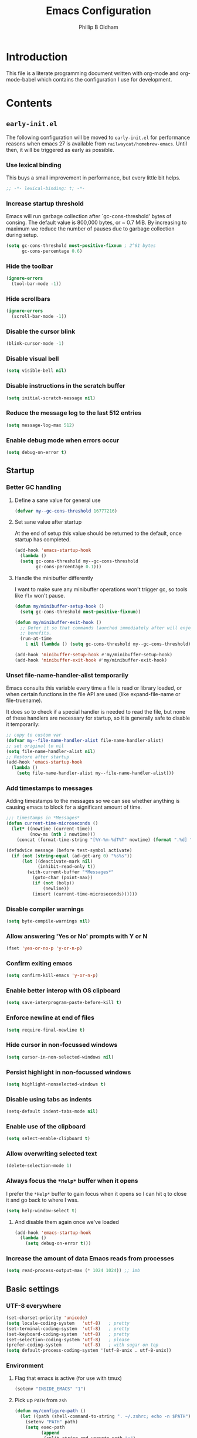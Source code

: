 #+TITLE: Emacs Configuration
#+AUTHOR: Phillip B Oldham

* Introduction

  This file is a literate programming document written with org-mode
  and org-mode-babel which contains the configuration I use for
  development.
* Contents
** =early-init.el=
   The following configuration will be moved to =early-init.el= for
   performance reasons when emacs 27 is available from
   =railwaycat/homebrew-emacs=. Until then, it will be triggered as
   early as possible.
*** Use lexical binding
    This buys a small improvement in performance, but every little bit
    helps.
    #+BEGIN_SRC emacs-lisp :tangle yes
    ;; -*- lexical-binding: t; -*-
    #+END_SRC
*** Increase startup threshold
    Emacs will run garbage collection after `gc-cons-threshold' bytes of
    consing. The default value is 800,000 bytes, or ~ 0.7 MiB. By
    increasing to maximum we reduce the number of pauses due to
    garbage collection during setup.

    #+BEGIN_SRC emacs-lisp :tangle yes
    (setq gc-cons-threshold most-positive-fixnum ; 2^61 bytes
          gc-cons-percentage 0.6)
    #+END_SRC
*** Hide the toolbar
    #+BEGIN_SRC emacs-lisp :tangle yes
    (ignore-errors
      (tool-bar-mode -1))
    #+END_SRC
*** Hide scrollbars
    #+BEGIN_SRC emacs-lisp :tangle yes
    (ignore-errors
      (scroll-bar-mode -1))
    #+END_SRC
*** Disable the cursor blink
    #+BEGIN_SRC emacs-lisp :tangle yes
    (blink-cursor-mode -1)
    #+END_SRC
*** Disable visual bell
    #+BEGIN_SRC emacs-lisp :tangle yes
    (setq visible-bell nil)
    #+END_SRC
*** Disable instructions in the scratch buffer
    #+BEGIN_SRC emacs-lisp :tangle yes
    (setq initial-scratch-message nil)
    #+END_SRC
*** Reduce the message log to the last 512 entries
    #+BEGIN_SRC emacs-lisp :tangle yes
    (setq message-log-max 512)
    #+END_SRC
*** Enable debug mode when errors occur
    #+BEGIN_SRC emacs-lisp :tangle yes
    (setq debug-on-error t)
    #+END_SRC
** Startup
*** Better GC handling
**** Define a sane value for general use
     #+BEGIN_SRC emacs-lisp :tangle yes
     (defvar my--gc-cons-threshold 16777216)
     #+END_SRC
**** Set sane value after startup
     At the end of setup this value should be returned to the default, once
     startup has completed.
     #+BEGIN_SRC emacs-lisp :tangle yes
     (add-hook 'emacs-startup-hook
       (lambda ()
       (setq gc-cons-threshold my--gc-cons-threshold
             gc-cons-percentage 0.1)))
     #+END_SRC
**** Handle the minibuffer differently
     I want to make sure any minibuffer operations
     won't trigger gc, so tools like =flx= won't pause.

     #+BEGIN_SRC emacs-lisp :tangle yes
     (defun my/minibuffer-setup-hook ()
       (setq gc-cons-threshold most-positive-fixnum))

     (defun my/minibuffer-exit-hook ()
       ;; Defer it so that commands launched immediately after will enjoy the
       ;; benefits.
       (run-at-time
         1 nil (lambda () (setq gc-cons-threshold my--gc-cons-threshold))))

     (add-hook 'minibuffer-setup-hook #'my/minibuffer-setup-hook)
     (add-hook 'minibuffer-exit-hook #'my/minibuffer-exit-hook)
     #+END_SRC

*** Unset file-name-handler-alist temporarily
    Emacs consults this variable every time a file is read or library
    loaded, or when certain functions in the file API are used (like
    expand-file-name or file-truename).

    It does so to check if a special handler is needed to read the
    file, but none of these handlers are necessary for startup, so it
    is generally safe to disable it temporarily:

    #+BEGIN_SRC emacs-lisp :tangle yes
    ;; copy to custom var
    (defvar my--file-name-handler-alist file-name-handler-alist)
    ;; set original to nil
    (setq file-name-handler-alist nil)
    ;; Restore after startup
    (add-hook 'emacs-startup-hook
      (lambda ()
        (setq file-name-handler-alist my--file-name-handler-alist)))
    #+END_SRC

*** Add timestamps to messages
    Adding timestamps to the messages so we can see whether anything
    is causing emacs to block for a significant amount of time.

    #+BEGIN_SRC emacs-lisp :tangle yes
    ;;; timestamps in *Messages*
    (defun current-time-microseconds ()
      (let* ((nowtime (current-time))
             (now-ms (nth 2 nowtime)))
        (concat (format-time-string "[%Y-%m-%dT%T" nowtime) (format ".%d] " now-ms))))

    (defadvice message (before test-symbol activate)
      (if (not (string-equal (ad-get-arg 0) "%s%s"))
          (let ((deactivate-mark nil)
                (inhibit-read-only t))
            (with-current-buffer "*Messages*"
              (goto-char (point-max))
              (if (not (bolp))
                  (newline))
              (insert (current-time-microseconds))))))
    #+END_SRC

*** Disable compiler warnings
    #+BEGIN_SRC emacs-lisp :tangle yes
    (setq byte-compile-warnings nil)
    #+END_SRC
*** Allow answering 'Yes or No' prompts with Y or N
    #+BEGIN_SRC emacs-lisp :tangle yes
    (fset 'yes-or-no-p 'y-or-n-p)
    #+END_SRC
*** Confirm exiting emacs
    #+BEGIN_SRC emacs-lisp :tangle yes
    (setq confirm-kill-emacs 'y-or-n-p)
    #+END_SRC
*** Enable better interop with OS clipboard
    #+BEGIN_SRC emacs-lisp :tangle yes
    (setq save-interprogram-paste-before-kill t)
    #+END_SRC
*** Enforce newline at end of files
    #+BEGIN_SRC emacs-lisp :tangle yes
    (setq require-final-newline t)
    #+END_SRC
*** Hide cursor in non-focussed windows
    #+BEGIN_SRC emacs-lisp :tangle yes
    (setq cursor-in-non-selected-windows nil)
    #+END_SRC
*** Persist highlight in non-focussed windows
    #+BEGIN_SRC emacs-lisp :tangle yes
    (setq highlight-nonselected-windows t)
    #+END_SRC
*** Disable using tabs as indents
    #+BEGIN_SRC emacs-lisp :tangle yes
    (setq-default indent-tabs-mode nil)
    #+END_SRC
*** Enable use of the clipboard
    #+BEGIN_SRC emacs-lisp :tangle yes
    (setq select-enable-clipboard t)
    #+END_SRC
*** Allow overwriting selected text
    #+BEGIN_SRC emacs-lisp :tangle yes
    (delete-selection-mode 1)
    #+END_SRC
*** Always focus the =*Help*= buffer when it opens
    I prefer the =*Help*= buffer to gain focus when it opens
    so I can hit =q= to close it and go back to where I was.
    #+BEGIN_SRC emacs-lisp :tangle yes
    (setq help-window-select t)
    #+END_SRC
**** And disable them again once we've loaded
     #+BEGIN_SRC emacs-lisp :tangle yes
     (add-hook 'emacs-startup-hook
       (lambda ()
         (setq debug-on-error t)))
     #+END_SRC
*** Increase the amount of data Emacs reads from processes
    #+BEGIN_SRC emacs-lisp :tangle yes
    (setq read-process-output-max (* 1024 1024)) ;; 1mb
    #+END_SRC
** Basic settings
*** UTF-8 everywhere
    #+BEGIN_SRC emacs-lisp :tangle yes
      (set-charset-priority 'unicode)
      (setq locale-coding-system   'utf-8)   ; pretty
      (set-terminal-coding-system  'utf-8)   ; pretty
      (set-keyboard-coding-system  'utf-8)   ; pretty
      (set-selection-coding-system 'utf-8)   ; please
      (prefer-coding-system        'utf-8)   ; with sugar on top
      (setq default-process-coding-system '(utf-8-unix . utf-8-unix))
    #+END_SRC
*** Environment
**** Flag that emacs is active (for use with tmux)
     #+BEGIN_SRC emacs-lisp :tangle yes
     (setenv "INSIDE_EMACS" "1")
     #+END_SRC
**** Pick up =PATH= from =zsh=
     #+BEGIN_SRC emacs-lisp :tangle yes
       (defun my/configure-path ()
         (let ((path (shell-command-to-string ". ~/.zshrc; echo -n $PATH")))
           (setenv "PATH" path)
           (setq exec-path
                 (append
                  (split-string-and-unquote path ":")
                  exec-path))))

       (add-hook 'emacs-startup-hook 'my/configure-path)
     #+END_SRC
**** Enable direnv
     =direnv= is a great tool for managing local environment during
     development. This package integrates =direnv= with Emacs so that
     programs started from within emacs, such as inferior shells,
     linters, compilers, and test runners, will be looked up in the
     correct =$PATH=, and will be started with the correct environment
     variables set.
     #+BEGIN_SRC emacs-lisp :tangle yes
       (use-package direnv
         :delight
         :config
         (add-hook 'emacs-startup-hook (direnv-mode)))
     #+END_SRC
**** =exec-path-from-shell=
     #+BEGIN_SRC emacs-lisp :tangle yes
     (use-package exec-path-from-shell
       :if (memq window-system '(mac ns))
       :delight
       :config
         (with-eval-after-load 'exec-path-from-shell-initialize))
     #+END_SRC
**** Ensure system packages deps are available
     #+BEGIN_SRC emacs-lisp :tangle yes
     (use-package use-package-ensure-system-package)
     #+END_SRC
** Interface
*** Theme
    My personal theme: https://github.com/OldhamMade/leiptr-them
    #+BEGIN_SRC emacs-lisp :tangle yes
    (use-package leiptr-theme
      :straight (leiptr :type git :host github :repo "OldhamMade/leiptr-theme")
      :init (load-theme 'leiptr t))
    #+END_SRC
*** Font: SanFranciscoMono
    This will be set in =early-init.el=, but repeated here for now.
    #+BEGIN_SRC emacs-lisp :tangle yes
    (set-face-attribute 'default nil :font "SFMono Nerd Font:pixelsize=10:weight=normal:slant=normal:width=normal:spacing=100:scalable=true:hinting=true")
    #+END_SRC
*** Show a visual bell
    #+BEGIN_SRC emacs-lisp :tangle yes
    (use-package mode-line-bell
      :defer
      :config
        (setq mode-line-bell-flash-time 0.4)
        (add-hook 'emacs-startup-hook 'mode-line-bell-mode))
    #+END_SRC
**** Show a bell when using the cursors too much
     I'd like to use more "jump" commands, but I rely on
     arrow keys too much. This should hopefully remove that
     reliance.
     #+BEGIN_SRC emacs-lisp :tangle yes
     (use-package annoying-arrows-mode
       :defer
       :config
         (add-hook 'emacs-startup-hook 'global-annoying-arrows-mode))
     #+END_SRC
*** Install =popup= for packages that require it
    #+BEGIN_SRC emacs-lisp :tangle yes
    (use-package popup)
    #+END_SRC
*** Better help
    #+BEGIN_SRC emacs-lisp :tangle yes
    (use-package helpful
      :defer
      :bind (("C-h f" . helpful-callable)
             ("C-h v" . helpful-variable)
             ("C-h k" . helpful-key)))
    #+END_SRC
** Key bindings
*** macOS modifier keys
    #+BEGIN_SRC emacs-lisp :tangle yes
    (setq mac-command-modifier 'alt
          mac-option-modifier 'meta
          mac-command-modifier 'hyper
          mac-right-option-modifier nil)
    #+END_SRC
*** macOS standard keybindings
    #+BEGIN_SRC emacs-lisp :tangle yes
      (bind-keys*
       ;; undo/redo handled by alternative package
       ; ("H-z" . undo)
       ; ("H-Z" . redo)
       ;; moving around
       ("<next>" . (lambda () (interactive)
                     (condition-case nil (scroll-up)
                       (end-of-buffer (goto-char (point-max))))))
       ("<prior>" . (lambda () (interactive)
                      (condition-case nil (scroll-down)
                        (beginning-of-buffer (goto-char (point-min))))))
       ;; Select all
       ("H-a" . mark-whole-buffer)
       ;; cut
       ("H-x" . kill-region)
       ;; copy
       ("H-c" . kill-ring-save)
       ;; paste
       ("H-v" . yank)
       ;; open
       ("H-o" . find-file)
       ;; save
       ("H-s" . save-buffer)
       ;;  close
       ("H-w" . (lambda ()
                  (interactive)
                  (my-kill-buffer
                   (current-buffer))))
       ;; quit
       ("H-q" . save-buffers-kill-emacs)
       ;; minimise
       ("H-m" . iconify-frame)
       ;; hide
       ("H-h" . ns-do-hide-emacs)
       ;; jump to beginning of line
       ("H-<left>" . beginning-of-line)
       ;; jump to end of line
       ("H-<right>" . end-of-line)
       )
    #+END_SRC
*** Add =general= for more convenient key definitions
    #+BEGIN_SRC emacs-lisp :tangle yes
    (use-package general)
    #+END_SRC
*** Tools for finding free keys
    #+BEGIN_SRC emacs-lisp :tangle yes
    (use-package free-keys
      :defer)
    #+END_SRC
** Navigation
*** =which-key=
    =which-key= is a minor mode for Emacs that displays the key bindings
    following your currently entered incomplete command (a prefix) in
    a popup. For example, after enabling the minor mode if you enter
    =C-x= and wait for the default of 1 second the minibuffer will
    expand with all of the available key bindings that follow =C-x= (or
    as many as space allows given your settings).

    I'm using =which-key= to try and remove my reliance on custom
    Hydras with =H-<key>= bindings.
    #+BEGIN_SRC emacs-lisp :tangle yes
    (use-package which-key
      :config
      (setq which-key-idle-delay .4
            which-key-side-window-location 'bottom
            which-key-side-window-max-height 0.25)
      (which-key-mode 1))
    #+END_SRC
*** =hercules=
    =hercules.el= lets us call any group of related command
    sequentially with no prefix keys, while showing a handy
    =which-key=-style popup to remember the bindings for those
    commands.

    I'm using this to remove my reliance on custom Hydras from my
    previous config.

    #+BEGIN_SRC emacs-lisp :tangle yes
    (use-package hercules
      :defer)
    #+END_SRC
*** =amx=
    =amx= is an alternative interface for M-x in Emacs. It provides
    several enhancements over the ordinary execute-extended-command,
    such as prioritizing your most-used commands in the completion
    list and showing keyboard shortcuts, and it supports several
    completion systems for selecting commands, such as ido and ivy.

    I'm trialing =amx= as an alternative to =smex=.
    #+BEGIN_SRC emacs-lisp :tangle yes
    (use-package amx
      :defer)
    #+END_SRC
*** =flx=
    Whenever I do searches I prefer the fuzzy-matching style,
    similar to =fzf= on the commandline. =flx= provides similar
    functionality in emacs.
    #+BEGIN_SRC emacs-lisp :tangle yes
    (use-package flx
      :defer)
    #+END_SRC
*** Ivy/Counsel/Swiper
    =ivy= is a generic completion mechanism for Emacs. While it operates
    similarly to other completion schemes such as icomplete-mode, Ivy
    aims to be more efficient, smaller, simpler, and smoother to use
    yet highly customizable.

    Counsel takes this further, providing versions of common Emacs
    commands that are customised to make the best use of ivy.

    And Swiper is an alternative to isearch that uses ivy to show an
    overview of all matches.

    I'm trialing Ivy/Counsel/Swiper as a replacement for
    =ido= + =smex= and =isearch=.

**** =ivy=
     #+BEGIN_SRC emacs-lisp :tangle yes
     (use-package ivy
       :delight
       :defer
       :init
         (ivy-mode 1)
       :bind
         (("C-x C-b" . ivy-switch-buffer)
          ("C-x b" . ivy-switch-buffer)
          ("C-c i r" . ivy-resume))
       :config
         (setq ivy-use-virtual-buffers t
               enable-recursive-minibuffers t
               ivy-height 10
               ivy-wrap t
	       ivy-extra-directories nil
               ;; disable ^ prefix
               ivy-initial-inputs-alist nil
               ;; enable fuzzy matches eveywhere
	       ivy-re-builders-alist
	         '((swiper . ivy--regex-plus)
               (t . ivy--regex-fuzzy))  ;; fuzzy-search everywhere
	       ivy-count-format "(%d/%d) ")
         ;; Use C-j for immediate termination with the current value, and RET
         ;; for continuing completion for that directory. This is the ido
         ;; behaviour.
         ;; TODO: Remove me, to get used to proper ivy usage
         (general-define-key
           :keymaps 'ivy-minibuffer-map
             "C-j" 'ivy-immediate-done
             "RET" 'ivy-alt-done))
     #+END_SRC
**** =counsel=
     #+BEGIN_SRC emacs-lisp :tangle yes
     (use-package counsel
       :delight
       :defer
       :ensure-system-package
         ((fzf . fzf)
          (fd . fd)
          (ag . ag)
          (rg . ripgrep))
       :after (ivy)
       :bind
         ((:map counsel-describe-map ("M-." . counsel-find-symbol))
          ("C-x C-f" . counsel-find-file)
          ("C-M-f" . counsel-rg)
          ("C-M-r" . counsel-recentf)
          ("C-x m" . counsel-mark-ring))
       :init
         (require 'amx)
         (counsel-mode)
       :config
         (setq counsel-find-file-ignore-regexp (regexp-opt '("./" "..")))
         (setq counsel-fzf-cmd "fd -H | fzf -f \"%s\"")
         (add-to-list 'ivy-re-builders-alist '(counsel-ag-function . ivy--regex))
         (add-to-list 'ivy-re-builders-alist '(counsel-fzf-function . ivy--regex))
         (add-to-list 'ivy-sort-functions-alist '(counsel-fzf-function . nil)))
     #+END_SRC
**** =swiper=
     #+BEGIN_SRC emacs-lisp :tangle yes
     (use-package swiper
       :delight
       :defer)
     #+END_SRC
**** =ivy-rich=
     =ivy-rich= is a more friendly interface for ivy, providing inline help
     and other "rich" data.
     #+BEGIN_SRC emacs-lisp :tangle yes
     (use-package ivy-rich
       :after (ivy counsel)
       :config
       (ivy-rich-mode 1))
     #+END_SRC
*** Projectile

    Automagically interact with "projects"; git, mercurial, bazaar, and darcs repos
    are seen as projects by default.

**** =projectile=
     #+BEGIN_SRC emacs-lisp :tangle yes
     (use-package projectile
       :delight
       :defer
       :custom
       (projectile-enable-caching t)
       :config
       (defun get-projectile-root ()
         "Return path `matcha-projectile' can print in heading."
         (if (projectile-project-p)
             (file-name-nondirectory
              (directory-file-name
               (file-name-directory (projectile-project-root))))
           "Not in Project"))
       )

       (add-hook 'emacs-startup-hook (lambda () (projectile-mode +1)))
     #+END_SRC
**** Integrate =projectile= with =counsel=
     #+BEGIN_SRC emacs-lisp :tangle yes
     (use-package counsel-projectile
       :delight
       :after
         (counsel projectile)
       :init
         (setq projectile-completion-system 'ivy
               projectile-switch-project-action 'counsel-projectile-find-file)
       :config
         (general-define-key
           :keymaps 'projectile-mode-map
           "C-c p" 'projectile-command-map)
         (counsel-projectile-mode))
     #+END_SRC
**** Custom keybindings
     #+BEGIN_SRC emacs-lisp :tangle yes
     (general-def
       :keymaps 'projectile-command-map
       "A" 'projectile-add-known-project
       "K" 'projectile-remove-known-project
       "DEL" 'projectile-cleanup-known-projects)
     #+END_SRC

** Minibuffer
*** Disable ability to overwrite minibuffer prompt
    This stops the cursor entering the prompt text in the minibuffer
    when using shortcuts such as CTRL-A.
    #+BEGIN_SRC emacs-lisp :tangle yes
      (setq minibuffer-prompt-properties
            '(read-only t point-entered minibuffer-avoid-prompt face minibuffer-prompt))
    #+END_SRC
*** Enable recursive editing

    We can make the minibuffer much more useful by enabling recursive
    usage. This means that when the minibuffer is active we can still call
    commands that require the minibuffer.

    #+BEGIN_SRC emacs-lisp :tangle yes
    (setq enable-recursive-minibuffers t)
    #+END_SRC

    With this setting enabled, it's easy to lose track of whether we're
    in a recursive minibuffer or not. We display the recursion level in
    the minibuffer to avoid confusion.

    #+BEGIN_SRC emacs-lisp :tangle yes
    (minibuffer-depth-indicate-mode 1)
    #+END_SRC

*** Minibuffer "shortcuts"

    When selecting a file to visit, // in the path will mean /
    (root) and ~ will mean $HOME regardless of preceding text

    #+BEGIN_SRC emacs-lisp :tangle yes
    (setq file-name-shadow-tty-properties '(invisible t))
    #+END_SRC

    Dim the part of the path that will be replaced.

    #+BEGIN_SRC emacs-lisp :tangle yes
    (file-name-shadow-mode 1)
    #+END_SRC
** Modeline
*** Ensure buffer names are unique
    #+BEGIN_SRC emacs-lisp :tangle yes
      (defun my/load-uniquify ()
        (require 'uniquify)
        (setq uniquify-buffer-name-style 'forward))

      (add-hook 'emacs-startup-hook 'my/load-uniquify)
    #+END_SRC
*** Display total lines in file
    #+BEGIN_SRC emacs-lisp :tangle yes
      (defvar my-mode-line-buffer-line-count nil)
      (make-variable-buffer-local 'my-mode-line-buffer-line-count)

      (setq-default mode-line-format
                    '("  " mode-line-modified
                      (list 'line-number-mode "  ")
                      (:eval (when line-number-mode
                               (let ((str "L%l"))
                                 (when (and (not (buffer-modified-p)) my-mode-line-buffer-line-count)
                                   (setq str (concat str "/" my-mode-line-buffer-line-count)))
                                 str)))
                      "  %p"
                      (list 'column-number-mode "  C%c")
                      "  " mode-line-buffer-identification
                      "  " mode-line-modes))

      (defun my-mode-line-count-lines ()
        (setq my-mode-line-buffer-line-count (int-to-string (count-lines (point-min) (point-max)))))

      (add-hook 'find-file-hook 'my-mode-line-count-lines)
      (add-hook 'after-save-hook 'my-mode-line-count-lines)
      (add-hook 'after-revert-hook 'my-mode-line-count-lines)
      (add-hook 'dired-after-readin-hook 'my-mode-line-count-lines)
    #+END_SRC
** Highlights
*** Indentation
    Note: using =:hooks= keyword causes issues because this is a minor-mode.
    #+BEGIN_SRC emacs-lisp :tangle yes
    (use-package highlight-indentation
      :delight
      :config
        (set-face-background 'highlight-indentation-face "#222")
        (add-hook 'org-mode-hook 'highlight-indentation-mode)
        (add-hook 'prog-mode-hook 'highlight-indentation-mode)
        (add-hook 'yaml-mode-hook 'highlight-indentation-mode))
    #+END_SRC
*** Delimiters
**** Show paren pairs
     I want to see the paren matches, but I don't want to be too
     distracted by them.

     #+BEGIN_SRC emacs-lisp :tangle yes
     (setq show-paren-delay 0
           show-paren-style 'parenthesis)
     (set-face-background 'show-paren-match "#456")
     (set-face-foreground 'show-paren-match "#cde")
     (set-face-attribute 'show-paren-match nil :weight 'extra-bold)
     (show-paren-mode t)
     #+END_SRC
**** Show delimiters with differing, paired colours
     Note: using =:hooks= keyword causes issues because this is a minor-mode.
     #+BEGIN_SRC emacs-lisp :tangle yes
     (use-package rainbow-delimiters
       :delight
       :config
         (add-hook 'org-mode-hook 'rainbow-delimiters-mode)
         (add-hook 'prog-mode-hook 'rainbow-delimiters-mode)
         (add-hook 'sass-mode-hook 'rainbow-delimiters-mode))
     #+END_SRC

*** Variables
    Rainbow identifiers subtly changes the look of variables, to make
    them a little easier to visually search

    #+BEGIN_SRC emacs-lisp :tangle yes
      (use-package rainbow-identifiers
        :delight
        :defer
        :config
          (add-hook 'prog-mode-hook (lambda ()
                                      (unless (eq major-mode 'js2-mode)
                                        (rainbow-identifiers-mode)))))
    #+END_SRC
*** Highlight trailing whitespace
    #+BEGIN_SRC emacs-lisp :tangle yes
    (setq-default show-trailing-whitespace t)
    #+END_SRC
**** Disable for certain modes & minibuffer
     Certain modes, like =shell-mode=, and the minibuffer tend to
     leave trailing space that is annoying to see.
     #+BEGIN_SRC emacs-lisp :tangle yes
     (dolist (hook '(special-mode-hook
                     term-mode-hook
                     comint-mode-hook
                     compilation-mode-hook
                     minibuffer-setup-hook))
       (add-hook hook
         (lambda () (setq show-trailing-whitespace nil))))
     #+END_SRC
*** Lines that go over 80 chars
    #+BEGIN_SRC emacs-lisp :tangle yes
      (defun my/load-whitespace ()
        (require 'whitespace)
        (setq whitespace-line-column 80) ;; limit line length
        (setq whitespace-style '(face lines-tail))
        (global-whitespace-mode +1))

      (add-hook 'emacs-startup-hook 'my/load-whitespace)
    #+END_SRC
*** Colour references, displaying the colour referenced
    #+BEGIN_SRC emacs-lisp :tangle yes
    (use-package rainbow-mode
      :delight
      :hook (sass-mode css-mode emacs-lisp-mode))
    #+END_SRC
*** Changes to the buffer caused by commands such as ‘undo’, ‘yank’/’yank-pop’, etc.
    #+BEGIN_SRC emacs-lisp :tangle no
    (use-package volatile-highlights
      :delight
      :defer
      :config (add-hook 'emacs-startup-hook (lambda ()(volatile-highlights-mode t))))
    #+END_SRC
*** Keywords like TODO/FIXME/etc
    #+BEGIN_SRC emacs-lisp :tangle yes
    (use-package hl-todo
      :defer
      :config (add-hook 'emacs-startup-hook 'global-hl-todo-mode))
    #+END_SRC
*** Syntax highlighting by default
    Wait until emacs has loaded, then enable syntax highlighting
    everywhere
    #+BEGIN_SRC emacs-lisp :tangle yes
    (add-hook 'emacs-startup-hook
      (lambda () (global-font-lock-mode 1)))
    #+END_SRC
*** Prettify symbols
    #+BEGIN_SRC emacs-lisp :tangle yes
    (add-hook 'emacs-startup-hook
      (lambda () (global-prettify-symbols-mode +1)))
    #+END_SRC
*** Change cursor dynamically, depending on the context
    #+BEGIN_SRC emacs-lisp :tangle yes
    (use-package cursor-chg
      :init
        (setq curchg-default-cursor-type 'box
              curchg-idle-cursor-type 'hollow
              curchg-default-cursor-color "white"
              curchg-input-method-cursor-color "red")
      :config
        (add-hook 'emacs-startup-hook (lambda () (change-cursor-mode 1))))
    #+END_SRC
** Files
*** Enable auto-save of files as they are edited, so that no changes are lost
    #+BEGIN_SRC emacs-lisp :tangle no
    (use-package super-save
      :delight
      :defer
      :config
        (setq super-save-auto-save-when-idle t)  ;; autosave to the real file
        (setq super-save-idle-duration 15)  ;; autosave idle wait
        (setq auto-save-default nil)  ;; disable autosave to backup file
        (add-hook 'emacs-startup-hook (lambda () (super-save-mode +1))))
    #+END_SRC
*** Backup files to a local directory.
    #+BEGIN_SRC emacs-lisp :tangle yes
    (setq auto-save-file-name-transforms `((".*" ,"~/.emacs.d/auto-backup/" t)))
    (setq
     backup-by-copying t      ; don't clobber symlinks
     backup-directory-alist
     '(("." . "~/.emacs.d/auto-backup/"))    ; don't litter my fs tree
     delete-old-versions t
     kept-new-versions 6
     kept-old-versions 2
     version-control t)       ; use versioned backups
    #+END_SRC
*** Disable annoying lockfiles
    #+BEGIN_SRC emacs-lisp :tangle yes
    (setq create-lockfiles nil)
    #+END_SRC
*** Always append a new line to the file
    #+BEGIN_SRC emacs-lisp :tangle yes
    (setq require-final-newline t)
    #+END_SRC
*** Clean whitespace intelligently on key-press
    #+BEGIN_SRC emacs-lisp :tangle yes
    (use-package shrink-whitespace
      :delight
      :defer
      :config (general-define-key (kbd "<C-M-backspace>") 'shrink-whitespace))
    #+END_SRC

*** Copy Filename to Clipboard
    #+BEGIN_SRC emacs-lisp :tangle yes
    (defun copy-file-name-to-clipboard ()
      "Copy the current buffer file name to the clipboard."
      (interactive)
      (let ((filename (if (equal major-mode 'dired-mode)
                          default-directory
                        (buffer-file-name))))
        (when filename
          (kill-new filename)
          (message "Copied buffer file name '%s' to the clipboard." filename))))
    #+END_SRC
*** Reveal in Finder
    #+BEGIN_SRC emacs-lisp :tangle yes
    (use-package reveal-in-osx-finder
      :delight
      :defer)
    #+END_SRC
** Buffers
*** Initial buffer major mode: text
    #+BEGIN_SRC emacs-lisp :tangle yes
    (setq initial-major-mode 'text-mode)
    #+END_SRC

*** New Empty Buffer
    #+BEGIN_SRC emacs-lisp :tangle yes
    (defun new-empty-buffer ()
      "Create a new buffer called untitled(<n>)"
      (interactive)
      (let ((newbuf (generate-new-buffer-name "untitled")))
        (switch-to-buffer newbuf)))

    (general-define-key "H-n" 'new-empty-buffer)
    #+END_SRC

*** Make the =*scratch*= buffer persistent across sessions
    #+BEGIN_SRC  emacs-lisp :tangle yes
    (use-package persistent-scratch
      :config
      (setq persistent-scratch-save-file (expand-file-name "~/Dropbox/.emacs.persist/.scratch"))
      (add-hook 'emacs-startup-hook 'persistent-scratch-setup-default))

    (defun my/set-scratch-as-text ()
      (with-current-buffer (get-buffer "*scratch*")
        (let ((mode "text-mode"))
          (message "Setting scratch to text-mode")
          (funcall (intern mode)))))

    (defadvice persistent-scratch-restore (after advice-persistent-scratch-restore activate)
      (my/set-scratch-as-text))

      ;; yas-reload-all unfortunately triggers `persistent-scratch-setup-default`
      ;; again, resetting the scratch to fundamental-mode, so advising here too.
      ;; (defadvice yas-reload-all (after advice-yas-reload-all activate)
      ;;  (my/set-scratch-as-text))
    #+END_SRC

*** Bury special buffers instead of killing
    #+BEGIN_SRC emacs-lisp :tangle yes
    (setq bury-buffer-names '("*scratch*" "*Messages*" "*dashboard*"))

    (defun kill-buffer-query-functions-maybe-bury ()
      "Bury certain buffers instead of killing them."
      (if (member (buffer-name (current-buffer)) bury-buffer-names)
          (progn
            (kill-region (point-min) (point-max))
            (bury-buffer)
            nil)
        t))

    (add-hook 'kill-buffer-query-functions 'kill-buffer-query-functions-maybe-bury)

    (defun my-kill-buffer (buffer)
      "Protect some special buffers from getting killed."
      (interactive (list (current-buffer)))
      (if (member (buffer-name buffer) bury-buffer-names)
          (call-interactively 'bury-buffer buffer)
        (kill-buffer buffer)))
    #+END_SRC

*** Kill all buffers except current
    #+BEGIN_SRC emacs-lisp :tangle yes
    (defun my/kill-all-buffers-except-current ()
      "Kill all buffers except current buffer."
      (interactive)
      (let ((current-buf (current-buffer)))
        (dolist (buffer (buffer-list))
          (set-buffer buffer)
          (unless (eq current-buf buffer)
            (kill-buffer buffer)))))
    (general-define-key (kbd "C-x K") 'my/kill-all-buffers-except-current)
    #+END_SRC

*** Switching buffers
*** Copy buffer path to kill ring
    #+BEGIN_SRC emacs-lisp :tangle yes
    (defun copy-full-path-to-kill-ring ()
      "copy buffer's full path to kill ring"
      (interactive)
      (when buffer-file-name
        (kill-new (file-truename buffer-file-name))))
    #+END_SRC

*** Echo buffer path
    #+BEGIN_SRC emacs-lisp :tangle yes
    (defun describe-variable-short (var)
      (interactive "vVariable: ")
      (message (format "%s: %s" (symbol-name var) (symbol-value var))) )

    (defun get-buffer-path ()
      "print the buffer path in the mini buffer"
      (interactive)
      (when buffer-file-name
        (kill-new (file-truename buffer-file-name))
        (message (format "Path: %s (copied to kill-ring)" (file-truename buffer-file-name)))
        ))
    #+END_SRC

** Moving around
*** Enable subword mode
    #+BEGIN_SRC emacs-lisp :tangle yes
    (global-subword-mode 1)
    #+END_SRC
*** Make the =goto-map= keymap better
    =M-g=, the =goto-map=, is somewhat limited. Since we have =avy=
    and it's friends, let's add further options.

    #+BEGIN_SRC emacs-lisp :tangle yes
    (general-define-key
      :keymaps 'goto-map
      "c" 'avy-goto-char-timer
      "[" 'beginning-of-buffer
      "]" 'end-of-buffer
      "'" '("previous points" . pop-global-mark)
      "." '("previous M-. tag" . pop-tag-mark))
    #+END_SRC

    And now let's bind =C-;=, a more comfortable key combo which is
    generally unused, to =goto-map=.

    #+BEGIN_SRC emacs-lisp :tangle yes
    (general-define-key
      "C-;" (general-simulate-key "M-g"))
    #+END_SRC
*** Move Where I Mean
    =C-a= and =C-e= normally moves the cursor to the beginning/end of
    the line unconditionally.

    =mwim= is more useful, as it moves to the first non-whitespace
    character if we're already at the beginning of the line. Repeated
    use of =C-a= toggles between these two positions.

    =C-e= will toggle to the end of the line ignoring comments, or to
    the true end of the line.

    #+BEGIN_SRC emacs-lisp :tangle yes
    (use-package mwim
      :delight
      :bind (("C-a" . mwim-beginning)
             ("C-e" . mwim-end)
             ("H-<left>" . mwim-beginning)
             ("H-<right>" . mwim-end)))
    #+END_SRC
*** Jumping around with =avy= and friends
**** =avy=
     #+BEGIN_SRC emacs-lisp :tangle yes
     (use-package avy
       :delight
       :general
         (:keymaps 'goto-map
          "c" 'avy-goto-char-timer
          "w" 'avy-goto-word-1
          "l" 'avy-goto-line)
       :config (setq avy-all-windows nil))
     #+END_SRC
*** Jump back to the last edit
    #+BEGIN_SRC emacs-lisp :tangle yes
    (use-package goto-last-change
      :delight
      :general
        (:keymaps 'goto-map
         "-" 'goto-last-change))
    #+END_SRC
*** Quickly jump between other symbols found at point
    Smart Scan will try to infer the symbol your point is on and let
    you jump to other, identical, symbols elsewhere in your current
    buffer with a single key stroke.

    Use =M-n= and =M-p= move between symbols, and =M-'= to replace all
    symbols in the buffer matching the one under point.
    #+BEGIN_SRC emacs-lisp :tangle yes
    (use-package smartscan
      :hook (emacs-startup . (lambda () (smartscan-mode 1))))
    #+END_SRC
** Editing
*** Use [[http://www.dr-qubit.org/emacs.php#undo-tree][=undo-tree]] in place of standard undo/redo
    #+BEGIN_SRC emacs-lisp :tangle no
    (use-package undo-tree
      :delight
      :defer
      :config (add-hook 'emacs-startup-hook 'global-undo-tree-mode))
    #+END_SRC
*** Undo/redo
**** Add =undo-fu= for better undo behaviour
     #+BEGIN_SRC emacs-lisp :tangle yes
     (use-package undo-fu
       :straight (undo-fu :type git :host gitlab :repo "ideasman42/emacs-undo-fu")
       :defer
       :delight
       :init
         (global-unset-key (kbd "H-z"))
         (global-unset-key (kbd "H-Z"))
       :general
         ("H-z" #'undo-fu-only-undo)
         ("H-Z" #'undo-fu-only-redo))
     #+END_SRC
**** Add =undo-fu-session= for history
     #+BEGIN_SRC emacs-lisp :tangle yes
     (use-package undo-fu-session
       :straight (undo-fu-session :type git :host gitlab :repo "ideasman42/emacs-undo-fu-session")
       :delight
       :after undo-fu
       :init
         (setq undo-fu-session-directory (expand-file-name "~/Dropbox/.emacs.persist/.undohist")
               undo-fu-session-incompatible-files
               '("COMMIT_EDITMSG"
                 "NOTES_EDITMSG"
                 "MERGE_MSG"
                 "TAG_EDITMSG"
                 "\\.gpg\\'"
                 "/tmp"
                 file-remote-p)))
     #+END_SRC
*** Unfill
    Unfill adds the inverse of fill-paragraph/-region.
    #+BEGIN_SRC emacs-lisp :tangle yes
    (use-package unfill
      :delight
      :defer)
    #+END_SRC
*** Indents
**** Enable automatic indenting
     #+BEGIN_SRC emacs-lisp :tangle yes
     (electric-indent-mode +1)
     #+END_SRC
**** Set tab width to 4 for all buffers
     #+BEGIN_SRC emacs-lisp :tangle yes
     (setq-default tab-width 4)
     #+END_SRC
*** Cursors
**** Multiple cursors
     Allows editing with multiple points on the screen.
***** Base package
      #+BEGIN_SRC emacs-lisp :tangle yes
      (use-package multiple-cursors
        :delight
        :config
        (general-def
          :prefix-map 'my/mc-map
          "n" #'mc/mark-next-like-this
          "p" #'mc/mark-previous-like-this
          "j" #'mc/skip-to-next-like-this
          "-" #'mc/skip-to-previous-like-this
          "a" #'mc/mark-all-like-this
          "N" #'mc/mark-next-symbol-like-this
          "P" #'mc/mark-previous-symbol-like-this
          "A" #'mc/mark-all-symbols-like-this
          "." #'mc/mark-all-dwim
          "1" #'mc/insert-numbers
          "L" #'mc/insert-letters
          "l" #'mc/edit-lines
          "s" #'mc/sort-regions
          "r" #'mc/reverse-regions
          )
        (hercules-def
          :toggle-funs #'my/mc-mode
          :keymap 'my/mc-map
          :transient t)
        (general-define-key
          :keymaps 'mc/keymap
          "<return>" nil)
        (general-define-key
          (kbd "C-c m") #'my/mc-mode))
      #+END_SRC
***** FIXME =ace-mc=
      =ace-mc= makes it really easy to add and remove multiple cursors
      using ace jump mode.

      #+BEGIN_SRC emacs-lisp :tangle no
      (use-package ace-mc
        :after (multiple-cursors)
        :delight
        :bind ("M-M m" . ace-mc-add-multiple-cursors))
      #+END_SRC
**** Smart regions
     Smart region guesses what you want to select by one command:

     - If you call this command multiple times at the same position, it
       expands the selected region (with `er/expand-region').
     - Else, if you move from the mark and call this command, it selects
       the region rectangular (with `rectangle-mark-mode').
     - Else, if you move from the mark and call this command at the same
       column as mark, it adds a cursor to each line (with `mc/edit-lines').

     #+BEGIN_SRC emacs-lisp :tangle yes
     (use-package smart-region
       :after (multiple-cursors)
       :hook (emacs-startup . smart-region-on))
     #+END_SRC
**** Remember cursor position when reopening files
     #+BEGIN_SRC emacs-lisp :tangle yes
     (save-place-mode 1)
     (setq save-place-forget-unreadable-files nil)
     #+END_SRC
**** Expanding regions
     I use expand region a lot. =M-[= feels like a good binding, with
     the mental connection of "open" (expand) and conversely =M-]= as
     "close" (contract).
     #+BEGIN_SRC emacs-lisp :tangle yes
     (use-package expand-region
       :delight
       :bind (("M-[" . er/expand-region)
              ("M-]" . er/contract-region)))
     #+END_SRC
     FIXME: elixir mode should have expansions similar to ruby-mode
       ;:config
       ;(er/enable-mode-expansions 'elixir-mode 'er/add-ruby-mode-expansions)
*** Braces
**** Auto-pair braces
     Emacs 24.4+ comes with =electric-pair-mode= which matches =autopair=
     in terms of functionality.

     I disable it in the minibuffer as it usually just gets in the way there.
     #+BEGIN_SRC emacs-lisp :tangle yes
     (electric-pair-mode t)
     (add-hook 'minibuffer-setup-hook (lambda () (electric-pair-mode -1)))
     (add-hook 'minibuffer-exit-hook (lambda () (electric-pair-mode t)))
     #+END_SRC
**** Embrace
     Add/Change/Delete pairs based on expand-region
     #+BEGIN_SRC emacs-lisp :tangle yes
     (use-package embrace
       :delight
       :defer
       :general
         ("C-'" #'embrace-commander)
       :hook
         (ruby-mode . embrace-ruby-mode))
     #+END_SRC
*** Move text with =M-<up>= and =M-<down>=
    #+BEGIN_SRC emacs-lisp :tangle yes
    (use-package move-text
      :delight "⥮"
      :config (add-hook 'emacs-startup-hook 'move-text-default-bindings))
    #+END_SRC
*** Crux: A Collection of Ridiculously Useful eXtensions
    =crux= bundles a few useful interactive commands to enhance your
    overall Emacs experience.
    #+BEGIN_SRC emacs-lisp :tangle yes
    (use-package crux
      :commands
        (crux-duplicate-current-line-or-region
         crux-smart-kill-line
         crux-rename-file-and-buffer
         crux-kill-other-buffers
         crux-capitalize-region
         crux-upcase-region
         crux-downcase-region)
      :bind (("M-D" . crux-duplicate-current-line-or-region)
             ("C-k" . crux-smart-kill-line)
             ("C-c R" . crux-rename-file-and-buffer)
             ("C-c K" . crux-kill-other-buffers)
             ("C-c c c" . crux-capitalize-region)
             ("C-c c u" . crux-upcase-region)
             ("C-c c l" . crux-downcase-region)
             )
      :config
        (crux-reopen-as-root-mode))
    #+END_SRC
*** Whitespace
**** Delete trailing whitespace
     #+BEGIN_SRC emacs-lisp :tangle yes
     (general-define-key (kbd "C-c DEL") 'delete-trailing-whitespace)
     #+END_SRC
**** Allow inserting into whitespace-separated blocks
     #+BEGIN_SRC emacs-lisp :tangle yes
     (use-package dynamic-spaces
       :config (add-hook 'emacs-startup-hook (lambda () (dynamic-spaces-global-mode 1))))
     #+END_SRC
*** Inflection (camel/kebab/snake case)
    #+BEGIN_SRC emacs-lisp :tangle yes
    (use-package string-inflection
      :bind ("M-C" . string-inflection-all-cycle))
    #+END_SRC
*** Up/Down-case DWIM
    #+BEGIN_SRC emacs-lisp :tangle yes
    (general-define-key (kbd "M-c") 'capitalize-dwim)
    (general-define-key (kbd "M-u") 'upcase-dwim)
    (general-define-key (kbd "M-l") 'downcase-dwim)
    #+END_SRC
** Spelling
*** =flyspell-correct-ivy=
    flyspell-correct is a package for distraction-free words
    correction with flyspell via a selected interface.

    #+BEGIN_SRC emacs-lisp :tangle yes
    (use-package flyspell-correct-ivy
      :delight
      :bind ("C-M-;" . flyspell-correct-wrapper)
      :init
        (setq flyspell-correct-interface #'flyspell-correct-ivy))
    #+END_SRC
*** =ace-flyspell=
    Jump to and correct spelling errors using avy and flyspell.
    #+BEGIN_SRC emacs-lisp :tangle yes
    (use-package ace-flyspell
      :delight
      :defer
      :config (add-hook 'emacs-startup-hook 'ace-flyspell-setup))
    #+END_SRC
** Search/replace
*** Highlight matches in query-replace mode
    #+BEGIN_SRC emacs-lisp :tangle yes
    (setq query-replace-highlight t)
    #+END_SRC
*** Add =deadgrep= for searching (faster than =grep=)
    #+BEGIN_SRC emacs-lisp :tangle yes
    (use-package deadgrep
      :delight
      :init
        (defun config-editing--on-enter-deadgrep-edit-mode (&rest _)
          (message "Entering edit mode. Changes will be made to underlying files as you edit."))
        (defun config-editing--on-exit-deadgrep-edit-mode (&rest _)
          (when (derived-mode-p 'deadgrep-edit-mode)
            (message "Exiting edit mode.")))
      :general
        ("C-c d" 'deadgrep)
      :config
        (advice-add #'deadgrep-edit-mode :after #'config-editing--on-enter-deadgrep-edit-mode)
        (advice-add #'deadgrep-mode :before #'config-editing--on-exit-deadgrep-edit-mode))

    (general-def
      :keymaps 'deadgrep-mode-map
      "e" 'deadgrep-edit-mode
      ;; TODO: find some way to trigger these (push-button?)
      ;; "d" 'deadgrep--directory
      ;; "f" 'deadgrep--file-type
      ;; "c" 'deadgrep--case
      ;; "t" 'deadgrep--search-type
      ;; "s" 'deadgrep--search-term
      )

    (general-def
      :keymaps 'deadgrep-edit-mode-map
      "<escape>" 'deadgrep-mode)
    #+END_SRC
*** Display 'current match/total matches' in the mode-line in various search modes
    #+BEGIN_SRC emacs-lisp :tangle yes
    (use-package anzu
      :delight
      :defer
      :config (add-hook 'emacs-startup-hook (lambda () (global-anzu-mode +1))))
    #+END_SRC
*** Synonym injection
    #+BEGIN_SRC emacs-lisp :tangle yes
    (use-package synosaurus
      :ensure-system-package
        (wn . wordnet)
      :commands (synosaurus-mode
                 synosaurus-lookup
                 synosaurus-choose-and-replace)
      :bind ("C-c S" . synosaurus-choose-and-replace)
      :init
      (setq synosaurus-backend 'synosaurus-backend-wordnet
            synosaurus-choose-method 'popup))
    #+END_SRC
*** =ace-isearch=
    A minor mode which combines =isearch=, =avy= and =swiper=.

    I have this configured to skip isearch and go from avy to swiper.
    #+BEGIN_SRC emacs-lisp :tangle yes
    (use-package ace-isearch
      :defer
      :delight
      :config
        (custom-set-variables
          '(ace-isearch-input-length 2)
          '(ace-isearch-jump-delay 1)
          '(ace-isearch-function 'avy-goto-char)
          '(ace-isearch-use-jump 'printing-char)))

    (add-hook 'emacs-startup-hook (lambda () (global-ace-isearch-mode +1)))
    #+END_SRC
*** Visual regexp
    #+BEGIN_SRC emacs-lisp :tangle yes
    (use-package visual-regexp
      :delight
      :defer
      :after (multiple-cursors)
      :general
        ("C-c r" #'vr/replace)
        ("C-c q" #'vr/query-replace)
      :config
        (general-define-key
          :keymaps 'my/mc-map
          "q" #'vr/mc-mark))
    #+END_SRC
** Windows
*** Use =ace-window= to move around
    #+BEGIN_SRC emacs-lisp :tangle yes
    (use-package ace-window
      :delight
      :bind ("M-o" . ace-window)
      :config
        (ace-window-display-mode t)
        (setq aw-keys '(?a ?s ?d ?f ?g ?h ?j ?k ?l)
              aw-dispatch-always t))
    #+END_SRC
*** Allow "zooming" a buffer to full-screen
    #+BEGIN_SRC emacs-lisp :tangle yes
    (use-package zoom-window
      :init (custom-set-variables
             '(zoom-window-mode-line-color "DarkGreen"))
      :bind ("C-x C-z" . zoom-window-zoom))
    #+END_SRC
*** Perspectives (workspaces)
    #+BEGIN_SRC emacs-lisp :tangle yes
    (use-package persp-projectile
      :defer
      :init (use-package perspective)
      :after (projectile)
      :hook (emacs-startup . persp-mode)
      :general
        (:keymaps 'perspective-map
         "x" 'projectile-persp-switch-project)
        ;; override projectile-switch-project since
        ;; we always want to be in a perspective
        (:keymaps 'projectile-command-map
         "p" 'projectile-persp-switch-project))
    #+END_SRC

*** Recover window split using =C-c <left>= with winner-mode
    #+BEGIN_SRC emacs-lisp :tangle yes
    (defun my/load-winner-mode ()
      (winner-mode 1))
    (add-hook 'emacs-startup-hook 'my/load-winner-mode)
    #+END_SRC
** Version Control
*** Highlight diff in fringe
    #+BEGIN_SRC emacs-lisp :tangle yes
    (use-package diff-hl
      :delight
      :defer
      :general
        (:keymaps 'goto-map
         "n" 'diff-hl-next-hunk
         "p" 'diff-hl-previous-hunk)
      :config
        (add-hook 'emacs-startup-hook (lambda () (global-diff-hl-mode 1))))
    #+END_SRC

*** Browse-at-remote
    =browse-at-remote= opens the current buffer at
    github/gitlab/bitbucket/stash/git.savannah.gnu.org/sourcehut
    from Emacs.

    It supports various kind of emacs buffer, like:
    - file buffer
    - dired buffer
    - magit-mode buffers representing code
    - vc-annotate mode (use get there by pressing C-x v g by default)

    #+BEGIN_SRC emacs-lisp :tangle yes
    (use-package browse-at-remote
      :general ("C-c g g" 'browse-at-remote))
    #+END_SRC
*** Use =magit= and =forge= with git repositories
    #+BEGIN_SRC emacs-lisp :tangle yes
    (use-package magit-todos
      :after (projectile magit))

    (use-package magit-gitflow
      :after (projectile magit))

    (use-package magit-diff-flycheck
      :after (projectile magit))

    (use-package magit
      :after projectile
      :bind ("C-x g" . magit-status)
      :commands (magit-status
                 magit-log
                 magit-commit
                 magit-stage-file)
      :hook ((magit-mode . turn-on-magit-gitflow)
             (magit-diff-visit-file . (lambda ()
                                        (when smerge-mode
                                          (my/smerge-hydra/body)))))
      :config
      (setq magit-branch-arguments nil
            magit-branch-read-upstream-first 'fallback
            magit-diff-paint-whitespace t
            magit-diff-highlight-indentation (quote (("" . tabs)))
            magit-fetch-arguments (quote ("--prune"))
            magit-pull-arguments (quote ("--rebase"))
            magit-push-arguments (quote ("--set-upstream"))
            magit-log-arguments (quote ("--graph" "--color" "--decorate" "-n256")))
      (magit-todos-mode t)
      (transient-append-suffix 'magit-pull "C"
        '("A" "Autostash" "--autostash"))
      )

    (defun magit-set-repo-dirs-from-projectile ()
      "Set `magit-repository-directories' with known Projectile projects."
      (setq magit-repository-directories
            (mapcar (lambda (dir)
                      (cons dir 0))
                    (seq-filter (lambda (dir)
                                  (file-exists-p (expand-file-name ".git" dir)))
                                projectile-known-projects))))

    (with-eval-after-load 'projectile
      (magit-set-repo-dirs-from-projectile))

    (add-hook 'projectile-switch-project-hook
              #'magit-set-repo-dirs-from-projectile)
    (setq smerge-command-prefix "\C-c m")
    #+END_SRC

** Org-mode
*** Tweaks
    These are tweaks to the built-in org-mode
**** Enable shift-selection
     Standard Emacs =S-<cursor>= commands conflict with Org’s use of
     =S-<cursor>= to change timestamps, TODO keywords, priorities, and
     item bullet types, etc. Since =S-<cursor>= commands outside of
     specific contexts do not do anything, Org offers the variable
     =org-support-shift-select= for customization. Org mode accommodates
     shift selection by:

       1. making it available outside of the special contexts where special
          commands apply, and
       2. extending an existing active region even if point moves across a
          special context.

     #+BEGIN_SRC emacs-lisp :tangle yes
     (setq org-support-shift-select t)
     #+END_SRC
**** Add font styles to =DONE= lines
     It's useful to have titles like =TODO= and =DONE= hilight differently.
     #+BEGIN_SRC emacs-lisp :tangle yes
     (setq org-fontify-done-headline t)
     #+END_SRC
**** =SRC= blocks
***** Style src blocks natively
      #+BEGIN_SRC emacs-lisp :tangle yes
      (setq org-src-fontify-natively t)
      #+END_SRC
***** Allow indenting natively within source blocks.
      #+BEGIN_SRC emacs-lisp :tangle yes
      (setq org-src-tab-acts-natively nil)
      #+END_SRC
**** Additional templates
     Org-mode has "Easy Templates", here are some additions:
     #+BEGIN_SRC emacs-lisp :tangle yes
     (add-to-list 'org-structure-template-alist
             '("S" "#+BEGIN_SRC emacs-lisp :tangle yes\n?\n#+END_SRC"))
     #+END_SRC
**** Org-Capture
     #+BEGIN_SRC emacs-lisp :tangle yes
     (general-define-key
       "C-c o" 'org-capture)
     (setq org-default-notes-file "~/Dropbox/notes.org")
     #+END_SRC
*** Packages
**** Replace Org's bullets with something less noisy
     #+BEGIN_SRC emacs-lisp :tangle yes
     (use-package org-bullets
       :after org
       :defer
       :init
         (setq org-bullets-bullet-list '("☰" "☷" "▶" "◆" "●" "✸"))
         (add-hook 'org-mode-hook #'org-bullets-mode))
     #+END_SRC

** Utility functions
   This section contains generally useful functions.
*** Paths & Dirs
    #+BEGIN_SRC emacs-lisp :tangle yes
    (defun parent-directory (dir)
      (unless (equal "/" dir)
        (file-name-directory (directory-file-name dir))))

    (defun find-file-in-hierarchy (current-dir fname)
      "Search for a file named FNAME upwards through the directory hierarchy, starting from CURRENT-DIR"
      (let ((file (concat current-dir fname))
            (parent (parent-directory (expand-file-name current-dir))))
        (if (file-exists-p file)
            file
          (when parent
            (find-file-in-hierarchy parent fname)))))

    (defun find-dir-in-hierarchy (current-dir dname)
      "Search for a dir named DNAME upwards through the directory hierarchy, starting from CURRENT-DIR"
      (let ((dir (concat current-dir dname))
            (parent (parent-directory (expand-file-name current-dir))))
        (if (file-directory-p dir)
            dir
          (when parent
            (find-dir-in-hierarchy parent dname)))))

    (defun find-include-dir ()
      "Search for the next available include dir from START."
      (let ((idir (find-dir-in-hierarchy (buffer-file-name) "include")))
        (if idir (concat "-I" idir) "")))
    #+END_SRC
** Programming
*** General enhancements
**** Jumping around
     =dumb-jump= is an Emacs "jump to definition" package for 40+
     languages that I find works really well.

     Here I add certain functions to my custom jump keymap.
     #+BEGIN_SRC emacs-lisp :tangle yes
     (use-package dumb-jump
       :delight
       :ensure-system-package
         (rg . ripgrep)
       :general
         (:keymaps 'goto-map
          "j j" 'dumb-jump-go
          "j b" 'dumb-jump-back
          "j o" 'dumb-jump-go-other-window)
       :config
        (setq dumb-jump-selector 'ivy
              dumb-jump-prefer-searcher 'rg
              dumb-jump-default-project "~/Projects"))
      #+END_SRC
**** DWIM with comments
     #+BEGIN_SRC emacs-lisp :tangle yes
     (use-package comment-dwim-2
       :delight
       :general ("M-;" 'comment-dwim-2))
     #+END_SRC
**** URL encode/decode functions
     #+BEGIN_SRC emacs-lisp :tangle yes
     (defun func-region (start end func)
       "run a function over the region between START and END in current buffer."
       (save-excursion
         (let ((text (delete-and-extract-region start end)))
           (insert (funcall func text)))))

     (defun url-encode (start end)
       "urlencode the region between START and END in current buffer."
       (interactive "r")
       (func-region start end #'url-hexify-string))

     (defun url-decode (start end)
       "de-urlencode the region between START and END in current buffer."
       (interactive "r")
       (func-region start end #'url-unhex-string))
     #+END_SRC
*** Language Server Protocol
**** lsp-mode
     #+BEGIN_SRC emacs-lisp :tangle yes
     (use-package lsp-mode
       :commands lsp
       :delight
       :bind ("C-c h" . lsp-describe-thing-at-point)
       :hook
         (elixir-mode . lsp-deferred)
       :init
         (add-to-list 'exec-path "~/Projects/elixir/elixir-ls/release")
         (setq lsp-keymap-prefix "C-c l")
       :config
         (dolist (dir '("build$" "deps$"))
                 (push (concat "[/\\\\]" dir) lsp-file-watch-ignored))
         (setq
           lsp-auto-configure t
           lsp-auto-guess-root t
           lsp-eldoc-enable-hover nil
           lsp-enable-completion-at-point t
           lsp-enable-file-watchers t
           lsp-file-watch-threshold 10000
           lsp-keep-workspace-alive nil
           lsp-log-io t
           lsp-prefer-flymake nil
           )

         (add-hook 'before-save-hook
           (lambda () (when (eq major-mode 'elixir-mode)
                       (ignore-errors 'lsp-format-buffer)))))
     #+END_SRC
           lsp-eldoc-hook '(lsp-hover)
**** lsp-ui
     #+BEGIN_SRC emacs-lisp :tangle yes
     (use-package lsp-ui
       :ensure t
       :commands lsp-ui-mode
       :after lsp-mode
       :config
         (setq
           lsp-ui-doc-enable nil
           lsp-ui-sideline-enable nil
           lsp-ui-sideline-show-hover nil
           lsp-ui-flycheck-enable t
           lsp-ui-sideline-ignore-duplicate t
           ))
     #+END_SRC
               lsp-ui-doc-enable t
               lsp-ui-doc-delay 1.0
               lsp-ui-doc-position 'bottom
**** lsp-ivy
     #+BEGIN_SRC emacs-lisp :tangle yes
     (use-package lsp-ivy
       :commands lsp-ivy-workspace-symbol)
     #+END_SRC
**** eglot: Client for Language Server Protocol (LSP) servers
     #+BEGIN_SRC emacs-lisp :tangle yes
     (use-package eglot
       :defer
       :delight
       :commands (eglot)
       :bind (:map eglot-mode-map
               ("C-c n" . eglot-rename) ; rename identifier
               ("C-c f" . eglot-format)))
     #+END_SRC
**** dap-mode
     #+BEGIN_SRC emacs-lisp :tangle yes
     (use-package dap-mode)
     #+END_SRC
*** Company mode
    #+BEGIN_SRC emacs-lisp :tangle yes
    (use-package company
      :config
        (add-hook 'emacs-startup-hook 'global-company-mode) ; Enable company-mode globally
        (setq company-idle-delay 0.1) ; Make Company open a little faster
        )
    #+END_SRC
**** Add lsp backend
     #+BEGIN_SRC emacs-lisp :tangle no
     (use-package company-lsp
       :after (company lsp-mode)
       :init (setq company-lsp-cache-candidates 'auto)
       :commands company-lsp
       :config
       (push 'company-lsp company-backends))
     #+END_SRC
*** Flycheck
    #+BEGIN_SRC emacs-lisp :tangle yes
    (use-package flycheck
      :defer
      :delight " ✓ "
      :config (add-hook 'emacs-startup-hook 'global-flycheck-mode))
    #+END_SRC
**** =flycheck-color-mode-line=
     An Emacs minor-mode for Flycheck which colors the mode line
     according to the Flycheck state of the current buffer.
     #+BEGIN_SRC emacs-lisp :tangle yes
     (use-package flycheck-color-mode-line
       :defer
       :after (flycheck)
       :config
         (add-hook 'flycheck-mode-hook 'flycheck-color-mode-line-mode))
     #+END_SRC
*** Code Folding
    #+BEGIN_SRC emacs-lisp :tangle yes
    (use-package lsp-origami
      :defer
      :general
        ("C-c TAB" 'origami-recursively-toggle-node)
      :config
        (add-hook 'origami-mode-hook #'lsp-origami-mode))
    #+END_SRC
*** Elixir
    Elixir is fast becoming my primary programming language,
    so there's lots of tweaks and focus here
**** Add =ruby-end= to support the =end= keyword
     #+BEGIN_SRC emacs-lisp :tangle yes
     (use-package ruby-end
       :defer)
     #+END_SRC
**** Add =elixir-mode=
     #+BEGIN_SRC emacs-lisp :tangle yes
     (use-package elixir-mode
       :after (ruby-end elgot)
       :init
         (add-to-list
           'eglot-server-programs
             '(elixir-mode . ("sh" "~/Projects/elixir/elixir-ls/release/language-server.sh")))
       :delight
         (elixir-mode "[ex]")
         (ruby-end-mode "")
       :mode ("\\.exs?\\'" . elixir-mode)
       )
       ;(:config
       ;  (add-to-list 'eglot-server-programs
       ;    `(elixir-mode "~/Projects/elixir/elixir-ls/release/language-server.sh")))
     #+END_SRC
       :hook (company-mode lsp)
**** Add =exunit.el=
     #+BEGIN_SRC emacs-lisp :tangle yes
     (use-package exunit
       :straight (exunit :type git :host github :repo "ananthakumaran/exunit.el"))
     #+END_SRC
**** Add =inf-elixir=
     Pop open and interact with iEX
     #+BEGIN_SRC emacs-lisp :tangle no
     (use-package inf-elixir
      :straight (inf-elixir :host github :repo "J3RN/inf-elixir")
      :functions
        (inf-elixir
         run-elixir
         inf-elixir-project
         inf-elixir-send-line
         inf-elixir-send-region
         inf-elixir-send-buffer))
     #+END_SRC
**** Add =flycheck-credo=
     #+BEGIN_SRC emacs-lisp :tangle yes
     (use-package flycheck-credo
       :init
       (flycheck-credo-setup)
       :config
       (setq flycheck-elixir-credo-strict t))
     #+END_SRC
**** Define custom elixir keymaps
     Elixir keys start with =C-c e=.
***** Testing keymap
      #+BEGIN_SRC emacs-lisp :tangle yes
      (general-define-key
        :prefix "C-c e"
        "" '(nil :which-key "elixir")
        "t" '(exunit-verify-all :which-key "test project")
        "b" '(exunit-verify :which-key "test buffer")
        "u" '(exunit-verify-all-in-umbrella :which-key "test umbrella")
        "." '(exunit-verify-single :which-key "test at point")
        "r" '(exunit-rerun :which-key "rerun last")
        "F" '(xref-find-definitions :which-key "defs (here)")
        "f" '(xref-find-definitions-other-window :which-key "defs (other window)"))
      #+END_SRC
**** Prettify elixir symbols
     #+BEGIN_SRC emacs-lisp :tangle yes
     (defun elixir-mode-prettify-symbols-hook ()
       (setq-local
        prettify-symbols-alist
        (append
         '(("->" . ?→)
           ("=>" . ?⇒)
           ("<-" . ?←)
           ("<=" . ?⇐)
           (">=" . ?≥)
           ("=<" . ?≤)
           ("!=" . ?≠)
           ("fn" . ?ƒ))
         prettify-symbols-alist)))

     #+END_SRC
**** Add hooks
     #+BEGIN_SRC emacs-lisp :tangle yes
     (add-hook 'elixir-mode-hook 'elixir-mode-prettify-symbols-hook)
     (add-hook 'elixir-mode-hook
               (lambda ()
                 (set (make-variable-buffer-local 'ruby-end-expand-keywords-before-re)
                      "\\(?:^\\|\\s-+\\)\\(?:do\\)")
                 (set (make-variable-buffer-local 'ruby-end-check-statement-modifiers)
                      nil)
                 (ruby-end-mode 1)
                 ))
     (eval-after-load 'elixir-mode '(require 'ruby-mode-expansions))
     #+END_SRC

**** Add support for .eex files
     Here we'll switch on =web-mode= so that we can edit HTML properly.
     #+BEGIN_SRC emacs-lisp :tangle yes
     (add-to-list 'auto-mode-alist '("\\.l?eex\\'" . web-mode))
     (setq web-mode-engines-alist
       '(("elixir" . "\\.l?eex\\'")))
     #+END_SRC

**** Add support for ExActor keywords
     #+BEGIN_SRC emacs-lisp :tangle yes
     (font-lock-add-keywords 'elixir-mode
       '(("\\<\\(defabcast\\|defabcastp\\|defcall\\|defcallp\\|defcast\\|defcastp\\|defhandlecall\\|defhandlecast\\|defhandleinfo\\|definit\\|defmulticall\\|defmulticallp\\|defstart\\|defstartp\\)\\>" 1 font-lock-keyword-face)))
     #+END_SRC

**** Configure code folding
     #+BEGIN_SRC emacs-lisp :tangle yes
     (add-to-list 'hs-special-modes-alist
       '(elixir-mode
         ("\\(cond\\|quote\\|defmacro\\|defmacrop\\|defp\\|def\\|if\\) .*\\(do\\)" 2) "\\(end\\)" "#"
           nil nil))
     #+END_SRC

**** Reformat on save
     #+BEGIN_SRC emacs-lisp :tangle yes
     (defun my/elixir-on-save-hook ()
       (add-hook 'before-save-hook
         (lambda ()
           (if (equal major-mode 'elixir-mode)
             (ignore-errors (elixir-format nil t))))))
     (add-hook 'elixir-mode-hook 'my/elixir-on-save-hook)
     #+END_SRC
*** Erlang
    I have to use the http://zotonic.com framework at my day job, so
    let's add erlang and some zotonic helpers
    #+BEGIN_SRC emacs-lisp :tangle yes
    (defun find-zotonic-include-dir ()
      "Search for the next available zotonic include dir from START."
      (let ((zdir (find-dir-in-hierarchy
        (file-name-directory buffer-file-name)
        (concat (file-name-as-directory "zotonic") "include"))))
          (if zdir (concat "-I" zdir) "")))

    (defun my/define-erlang-flychecker ()
      (flycheck-define-checker erlang-otp
        "An Erlang syntax checker using the Erlang interpreter."
        :command ("~/.asdf/shims/erlc" "-o" temporary-directory "-Wall"
                  (option-list "-I" flycheck-erlang-include-path)
                  (eval (find-zotonic-include-dir))
                  source)
        :error-patterns
        ((warning line-start (file-name) ":" line ": Warning:" (message) line-end)
         (error line-start (file-name) ":" line ": " (message) line-end))
        :modes erlang-mode))

    (defun erlang-mode-flycheck-hook ()
      (flycheck-select-checker 'erlang-otp)
      (flycheck-mode))

    (defun erlang-mode-compile-hook ()
      (require 'erlang-eunit)
      (when (projectile-project-p)
        (add-to-list 'erlang-compile-extra-opts (cons 'i  (projectile-project-p)))
        (add-to-list 'erlang-eunit-src-candidate-dirs (projectile-project-p))
        (add-to-list 'erlang-eunit-test-candidate-dirs (projectile-project-p))))

    (defun erlang-mode-prettify-symbols-hook ()
      (setq-local
       prettify-symbols-alist
       (append
        '(("->" . ?→)
          ("=>" . ?⇒)
          ("<-" . ?←)
          ("<=" . ?⇐)
          (">=" . ?≥)
          ("=<" . ?≤)
          ("=/=" . ?≠)
          ("fun" . ?ƒ))
        prettify-symbols-alist)))

    (use-package erlang
      :after (flycheck)
      :init (my/define-erlang-flychecker)
      :mode ("\\.erl\\'" . erlang-mode)
      :hook ((erlang-mode . erlang-mode-flycheck-hook)
             (erlang-mode . erlang-mode-prettify-symbols-hook)
             (erlang-mode . company-mode)
             (erlang-mode . erlang-mode-compile-hook)))
    #+END_SRC

**** Add zotonic-tpl support
     #+BEGIN_SRC emacs-lisp :tangle yes
    (use-package zotonic-tpl-mode
      :straight (zotonic-tpl-mode :type git :host github :repo "OldhamMade/zotonic-tpl-mode")
      :config
        (add-to-list 'auto-mode-alist '("\\.tpl\\'" . zotonic-tpl-mode)))
     #+END_SRC

*** Nim
    #+BEGIN_SRC emacs-lisp :tangle yes
    (use-package nim-mode
      :defer
      :mode ("\\.nim\\'" . nim-mode))
    #+END_SRC
*** Pony
    Disabled for now as I don't use this language often.
    #+BEGIN_SRC emacs-lisp :tangle no
    (use-package ponylang-mode
      :defer
      :mode ("\\.pony\\'" . ponylang-mode)
      :config (setq tab-width 2))
    #+END_SRC

*** Go-lang
    Disabled for now as I don't use this language often.
    #+BEGIN_SRC emacs-lisp :tangle no
    (use-package go-mode
      :defer
      :mode ("\\.go\\'" . go-mode)
      :config
        (setq tab-width 4)
        (add-hook 'go-mode-hook 'flycheck-mode))
    #+END_SRC

**** Add flycheck mode
     #+BEGIN_SRC emacs-lisp :tangle yes
     (use-package flycheck-pony
       :defer)
     #+END_SRC

*** HTML et al
    #+BEGIN_SRC emacs-lisp :tangle yes
    (use-package web-mode
      :defer
      :config
      ;; use eslint with web-mode for jsx files
      (with-eval-after-load 'flycheck
        (flycheck-add-mode 'javascript-eslint 'web-mode))

      ;; adjust indents for web-mode to 2 spaces
      (defun my-web-mode-hook ()
        "Hooks for Web mode. Adjust indents"
        ;;; http://web-mode.org/
        (setq web-mode-markup-indent-offset 2)
        (setq web-mode-css-indent-offset 2)
        (setq web-mode-code-indent-offset 2))

      (add-hook 'web-mode-hook  'my-web-mode-hook))

    (add-to-list 'auto-mode-alist '("\\.html?\\'" . web-mode))
    (add-to-list 'auto-mode-alist '("\\.mustache\\'" . web-mode))
    ;(add-to-list 'auto-mode-alist '("\\.jsx\\'" . web-mode))
    (add-to-list 'auto-mode-alist '("\\.ecr\\'" . web-mode))
    (add-to-list 'auto-mode-alist '("\\.erb\\'" . web-mode))
    #+END_SRC
*** JavaScript
    #+BEGIN_SRC emacs-lisp :tangle yes
    (use-package js2-mode
      :defer
      :config
      (progn
        (setq-default js-indent-level 4)
        (setq-default js2-basic-offset 4)
        (setq tab-width 4)
        (setq js-switch-indent-offset 4)
        ))

    (add-to-list 'auto-mode-alist '("\\.js\\'" . js2-mode))
    (add-hook 'js2-mode-hook #'js2-imenu-extras-mode)
    (add-hook 'js2-mode-hook 'company-mode)
    #+END_SRC
*** Sass/Scss
    #+BEGIN_SRC emacs-lisp :tangle yes
    (use-package sass-mode
      :delight "sass"
      :defer
      :mode ("\\.s(c|a)ss\\'" . sass-mode))
    #+END_SRC
*** Yaml
    #+BEGIN_SRC emacs-lisp :tangle yes
    (use-package yaml-mode
      :defer
      :mode ("\\.ya?ml\\'" . yaml-mode))
    #+END_SRC
*** Markdown
    #+BEGIN_SRC emacs-lisp :tangle yes
    (use-package markdown-mode
      :delight "md"
      :defer
      :mode ("\\.md\\'" . markdown-mode))
    #+END_SRC
*** Docker
    #+BEGIN_SRC emacs-lisp :tangle yes
    (use-package dockerfile-mode
      :defer
      :mode ("\\Dockerfile\\'" . dockerfile-mode))
    #+END_SRC
*** RAML
    Disabled for now as I don't use this language often.
    #+BEGIN_SRC emacs-lisp :tangle no
    (use-package raml-mode
      :straight (raml-mode :type git :host github :repo "victorquinn/raml-mode")
      :init (setq raml-indent-offset 2)
      :mode "\\.raml\\'")
    #+END_SRC

*** Gherkin/FDD
    #+BEGIN_SRC emacs-lisp :tangle yes
    (use-package feature-mode
      :mode ("\\.feature$" . feature-mode))
    #+END_SRC
** Terminal
*** Multi-term
    #+BEGIN_SRC emacs-lisp :tangle yes
    (use-package multi-term
      :delight
      :defer
      :config
      (setq multi-term-program "/bin/zsh"))
    #+END_SRC

*** Misc tweaks
    #+BEGIN_SRC emacs-lisp :tangle yes
    (setq term-scroll-show-maximum-output 1)
    (setq system-uses-terminfo nil)
    (add-hook 'shell-mode-hook 'ansi-color-for-comint-mode-on)
    (add-to-list 'comint-output-filter-functions 'ansi-color-process-output)
    #+END_SRC

** Finalizing
*** Add profiler to diagnose start-up issues
    #+BEGIN_SRC emacs-lisp :tangle yes
    (use-package esup
      :delight
      :defer)
    #+END_SRC
*** Finally, display how long it took to start up
    #+BEGIN_SRC emacs-lisp :tangle yes
    (add-hook 'emacs-startup-hook
      (lambda ()
        (message "Emacs ready in %s with %d garbage collections."
          (format "%.2f seconds"
            (float-time
              (time-subtract after-init-time before-init-time)))
          gcs-done)))
    #+END_SRC
* TODOs
** Display menu for =ace-window=
   I really want to see a =which-key= menu for the
   extra commands available for =ace-window= as I constantly
   forget them.

   Unfortunately =ace-window= doesn't have it's own keymap, and
   I don't want to create a =hydra= for this.
*** Custom keymap
   Current approach would be to create a custom sparse-keymap,
   iterate through =aw-dispatch-alist= and populate the new
   keymap from it, then add some advice to one of the =which-key=
   functions to trigger =which-key-show-minor-mode-keymap=.

   After a time-boxed attempt I have the following, but it isn't
   working yet.
   #+BEGIN_SRC emacs-lisp :tangle no
    (use-package ace-window
      :delight
      :bind ("M-o" . ace-window)
      :config
        (ace-window-display-mode t)
        (setq aw-dispatch-always t)
        (progn
          (setq ace-window-map (make-sparse-keymap))
          (cl-loop for (key . value) in aw-dispatch-alist
                   do (define-key ace-window-map key
                       (if (car-safe value)
                         (quote (car-safe value))
                           (quote value))))))
   #+END_SRC
*** Show available commands using hercules
    Another alternative, but the menu triggers /after/
    =ace-window= has completed, not /during/.
    #+BEGIN_SRC emacs-lisp :tangle no
    (general-def
      :prefix-map 'my-ace-window-map
      "x" #'aw-delete-window
      "m" #'aw-swap-window
      "M" #'aw-move-window
      "c" #'aw-copy-window
      "j" #'aw-switch-buffer-in-window
      "n" #'aw-flip-window
      "u" #'aw-switch-buffer-other-window
      "e" #'aw-execute-command-other-window
      "F" #'aw-split-window-fair
      "v" #'aw-split-window-vert
      "b" #'aw-split-window-horz
      "o" #'delete-other-windows
      "T" #'aw-transpose-frame
      "?" #'aw-show-dispatch-help
      )

    (hercules-def
      :toggle-funs #'ace-window
      :keymap 'my-ace-window-map
      :transient t
      :flatten t)
    #+END_SRC
*** Further reading
**** https://github.com/whitmo/whit-dot-emacs/blob/28f14007a3df9dda092faa6bfeee18d91754a485/lisp/init-ace.el
**** https://github.com/pdcawley/dotemacs/blob/cf6f706fe1f0d59fbf5372ceadb2542b9e0ccf49/config.org#L1546
** =ace-mc= should use home-row keys like =avy=
** Investigate using =ycmd= for code completion
   https://github.com/abingham/emacs-ycmd#company-ycmd
** Add =no-littering=
   https://github.com/emacscollective/no-littering
** Better alchemist menu
*** https://github.com/tonini/alchemist.el/blob/6f99367511ae209f8fe2c990779764bbb4ccb6ed/alchemist.el#L141
** Move from projectile to something lighter
   I don't use 90% of projectile functionality, and can't imagine I
   ever would. Primarily I just want to have a perspective per project,
   and limit searches to that perspective.

   Maybe moving to =project.el= would be better.

   https://old.reddit.com/r/emacs/comments/b0jzy4/emacscast_8_writing_in_emacs_and_org_mode_part_1/eiiywwm/
   https://www.reddit.com/r/emacs/comments/88v344/workspace_with_isolated_buffers_eyebrowseperspmode/
** =dap-mode= for elixir
   https://github.com/emacs-lsp/dap-mode#elixir
** =emacs-refactor= for elixir
   https://github.com/Wilfred/emacs-refactor
** Remove =M-`= binding
   =M-`= brings up =tmm= which is completely useless to me, so might
   as well be remapped to something handy. Maybe iterate through
   frames/windows?
** Buffer navigation
   https://github.com/joostkremers/nswbuff
** FIXME:
*** multiple cursors
**** https://github.com/dhodges/dotfiles/blob/f808e22a2e47133a0fab549db63241a516cf523c/.emacs.d/dh-lisp/dh-packages.el#L276
*** smart-region should load for all modes
